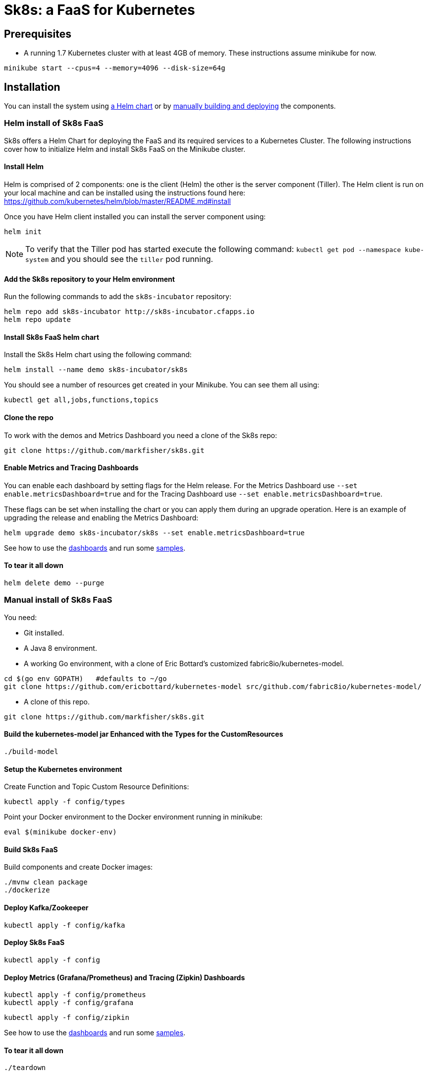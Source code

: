 = Sk8s: a FaaS for Kubernetes

== Prerequisites

* A running 1.7 Kubernetes cluster with at least 4GB of memory. These instructions assume minikube for now.

----
minikube start --cpus=4 --memory=4096 --disk-size=64g
----

== Installation

You can install the system using link:#helm[a Helm chart] or by link:#manual[manually building and deploying] the components.

=== [[helm]]Helm install of Sk8s FaaS

Sk8s offers a Helm Chart for deploying the FaaS and its required services to a Kubernetes Cluster.
The following instructions cover how to initialize Helm and install Sk8s FaaS on the Minikube cluster.

==== Install Helm

Helm is comprised of 2 components: one is the client (Helm) the other is the server component (Tiller). The Helm client is run on your local machine and can be installed using the instructions found here: https://github.com/kubernetes/helm/blob/master/README.md#install

Once you have Helm client installed you can install the server component using:

----
helm init
----

NOTE: To verify that the Tiller pod has started execute the following command: `kubectl get pod --namespace kube-system` and you should see the `tiller` pod running.

==== Add the Sk8s repository to your Helm environment

Run the following commands to add the `sk8s-incubator` repository:

----
helm repo add sk8s-incubator http://sk8s-incubator.cfapps.io
helm repo update
----

==== Install Sk8s FaaS helm chart

Install the Sk8s Helm chart using the following command:

----
helm install --name demo sk8s-incubator/sk8s
----

You should see a number of resources get created in your Minikube. You can see them all using:

----
kubectl get all,jobs,functions,topics
----

==== Clone the repo

To work with the demos and Metrics Dashboard you need a clone of the Sk8s repo:

----
git clone https://github.com/markfisher/sk8s.git
----

==== Enable Metrics and Tracing Dashboards

You can enable each dashboard by setting flags for the Helm release. For the Metrics Dashboard use
`--set enable.metricsDashboard=true` and for the Tracing Dashboard use `--set enable.metricsDashboard=true`.

These flags can be set when installing the chart or you can apply them during an upgrade operation.
Here is an example of upgrading the release and enabling the Metrics Dashboard:

----
helm upgrade demo sk8s-incubator/sk8s --set enable.metricsDashboard=true
----

See how to use the link:#dashboards[dashboards] and run some link:#samples[samples].

==== To tear it all down

----
helm delete demo --purge
----

=== [[manual]]Manual install of Sk8s FaaS

You need:

* Git installed.

* A Java 8 environment.

* A working Go environment, with a clone of Eric Bottard's customized fabric8io/kubernetes-model.

----
cd $(go env GOPATH)   #defaults to ~/go
git clone https://github.com/ericbottard/kubernetes-model src/github.com/fabric8io/kubernetes-model/
----

* A clone of this repo.

----
git clone https://github.com/markfisher/sk8s.git
----

==== Build the kubernetes-model jar Enhanced with the Types for the CustomResources

----
./build-model
----

==== Setup the Kubernetes environment

Create Function and Topic Custom Resource Definitions:

----
kubectl apply -f config/types
----

Point your Docker environment to the Docker environment running in minikube:

----
eval $(minikube docker-env)
----

==== Build Sk8s FaaS

Build components and create Docker images:

----
./mvnw clean package
./dockerize
----

==== Deploy Kafka/Zookeeper

----
kubectl apply -f config/kafka
----

==== Deploy Sk8s FaaS

----
kubectl apply -f config
----

==== Deploy Metrics (Grafana/Prometheus) and Tracing (Zipkin) Dashboards

----
kubectl apply -f config/prometheus
kubectl apply -f config/grafana
----

----
kubectl apply -f config/zipkin
----

See how to use the link:#dashboards[dashboards] and run some link:#samples[samples].

==== To tear it all down

----
./teardown
----

== [[samples]]Try Some Samples

With the Sk8s FaaS running try some of the link:samples/README.adoc[samples].

== [[dashboards]]Using the Metrics and Tracing Dashboards

=== Metrics with Grafana

To access the Grafana Metrics Dashboard run the following from a terminal:

----
minikube service $(kubectl get svc -l component=grafana -o jsonpath='{.items[0].metadata.name}')
----

Once the app opens click on "Add data source" and enter the following:

----
Name:   sk8s
Type:   Prometheus
Url:    http://demo-sk8s-prometheus:9090    [for Helm install this must match the service 
                                             name based on the name given to the release 
                                             which was "demo" in our case. For a manual 
                                             install use http://prometheus:9090]
Access: proxy
----

Once the `sk8s` data source is created select `Dashboards - Import` from the top left menu drop down. 
Select `Upload .json file` and locate the `sk8s-grafana.json` that is in the root directory of the cloned sk8s repo.
Select `sk8s` for the `Select a Prometheus data source` option and click `Import`.

=== Tracing with Zipkin

To access the Zipkin dashboard run the following from a terminal:

----
minikube service $(kubectl get svc -l component=zipkin -o jsonpath='{.items[0].metadata.name}')
----

When the dashboard opens, click on the `Find a trace` link on the top bar. Then select a component from the top-left drop down menu and click the `Find Traces` button. 


